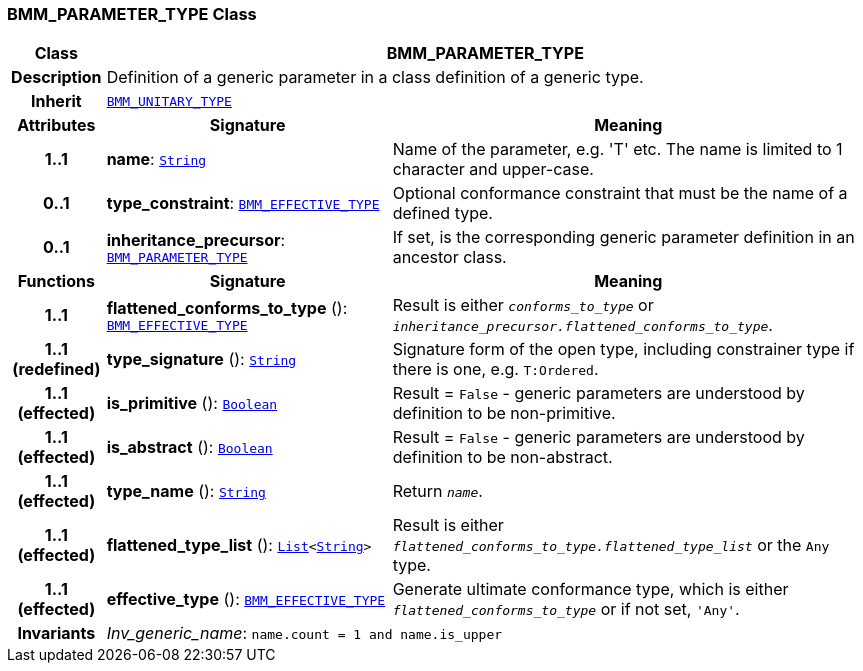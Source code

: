 === BMM_PARAMETER_TYPE Class

[cols="^1,3,5"]
|===
h|*Class*
2+^h|*BMM_PARAMETER_TYPE*

h|*Description*
2+a|Definition of a generic parameter in a class definition of a generic type.

h|*Inherit*
2+|`<<_bmm_unitary_type_class,BMM_UNITARY_TYPE>>`

h|*Attributes*
^h|*Signature*
^h|*Meaning*

h|*1..1*
|*name*: `link:/releases/BASE/{base_release}/foundation_types.html#_string_class[String^]`
a|Name of the parameter, e.g. 'T' etc. The name is limited to 1 character and upper-case.

h|*0..1*
|*type_constraint*: `<<_bmm_effective_type_class,BMM_EFFECTIVE_TYPE>>`
a|Optional conformance constraint that must be the name of a defined type.

h|*0..1*
|*inheritance_precursor*: `<<_bmm_parameter_type_class,BMM_PARAMETER_TYPE>>`
a|If set, is the corresponding generic parameter definition in an ancestor class.
h|*Functions*
^h|*Signature*
^h|*Meaning*

h|*1..1*
|*flattened_conforms_to_type* (): `<<_bmm_effective_type_class,BMM_EFFECTIVE_TYPE>>`
a|Result is either `_conforms_to_type_` or `_inheritance_precursor.flattened_conforms_to_type_`.

h|*1..1 +
(redefined)*
|*type_signature* (): `link:/releases/BASE/{base_release}/foundation_types.html#_string_class[String^]`
a|Signature form of the open type, including constrainer type if there is one, e.g. `T:Ordered`.

h|*1..1 +
(effected)*
|*is_primitive* (): `link:/releases/BASE/{base_release}/foundation_types.html#_boolean_class[Boolean^]`
a|Result = `False` - generic parameters are understood by definition to be non-primitive.

h|*1..1 +
(effected)*
|*is_abstract* (): `link:/releases/BASE/{base_release}/foundation_types.html#_boolean_class[Boolean^]`
a|Result = `False` - generic parameters are understood by definition to be non-abstract.

h|*1..1 +
(effected)*
|*type_name* (): `link:/releases/BASE/{base_release}/foundation_types.html#_string_class[String^]`
a|Return `_name_`.

h|*1..1 +
(effected)*
|*flattened_type_list* (): `link:/releases/BASE/{base_release}/foundation_types.html#_list_class[List^]<link:/releases/BASE/{base_release}/foundation_types.html#_string_class[String^]>`
a|Result is either `_flattened_conforms_to_type.flattened_type_list_` or the `Any` type.

h|*1..1 +
(effected)*
|*effective_type* (): `<<_bmm_effective_type_class,BMM_EFFECTIVE_TYPE>>`
a|Generate ultimate conformance type, which is either `_flattened_conforms_to_type_` or if not set, `'Any'`.

h|*Invariants*
2+a|__Inv_generic_name__: `name.count = 1 and name.is_upper`
|===
